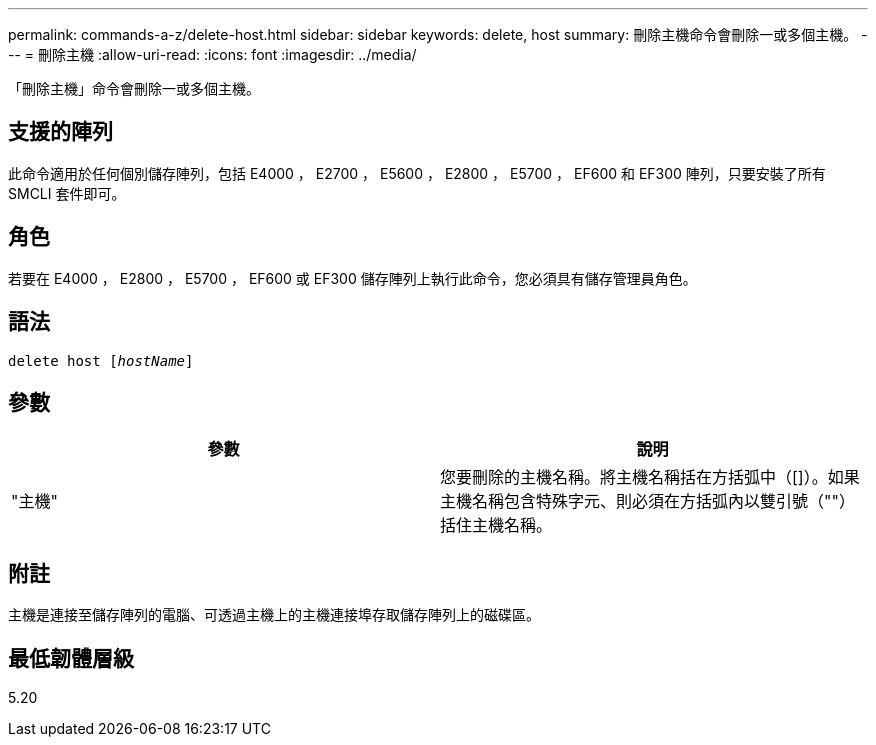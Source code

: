 ---
permalink: commands-a-z/delete-host.html 
sidebar: sidebar 
keywords: delete, host 
summary: 刪除主機命令會刪除一或多個主機。 
---
= 刪除主機
:allow-uri-read: 
:icons: font
:imagesdir: ../media/


[role="lead"]
「刪除主機」命令會刪除一或多個主機。



== 支援的陣列

此命令適用於任何個別儲存陣列，包括 E4000 ， E2700 ， E5600 ， E2800 ， E5700 ， EF600 和 EF300 陣列，只要安裝了所有 SMCLI 套件即可。



== 角色

若要在 E4000 ， E2800 ， E5700 ， EF600 或 EF300 儲存陣列上執行此命令，您必須具有儲存管理員角色。



== 語法

[source, cli, subs="+macros"]
----
delete host pass:quotes[[_hostName_]]
----


== 參數

|===
| 參數 | 說明 


 a| 
"主機"
 a| 
您要刪除的主機名稱。將主機名稱括在方括弧中（[]）。如果主機名稱包含特殊字元、則必須在方括弧內以雙引號（""）括住主機名稱。

|===


== 附註

主機是連接至儲存陣列的電腦、可透過主機上的主機連接埠存取儲存陣列上的磁碟區。



== 最低韌體層級

5.20
